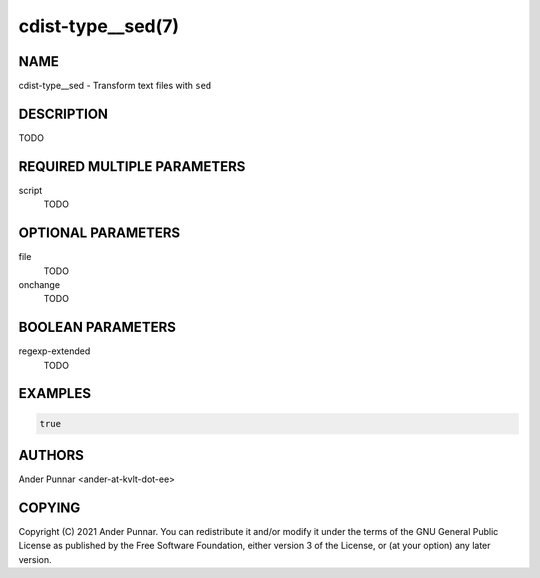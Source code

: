 cdist-type__sed(7)
==================

NAME
----
cdist-type__sed - Transform text files with ``sed``


DESCRIPTION
-----------
TODO


REQUIRED MULTIPLE PARAMETERS
----------------------------
script
   TODO


OPTIONAL PARAMETERS
-------------------
file
   TODO

onchange
   TODO


BOOLEAN PARAMETERS
------------------
regexp-extended
   TODO


EXAMPLES
--------
.. code-block:: sh

   true


AUTHORS
-------
Ander Punnar <ander-at-kvlt-dot-ee>


COPYING
-------
Copyright \(C) 2021 Ander Punnar. You can redistribute it and/or modify it
under the terms of the GNU General Public License as published by the Free
Software Foundation, either version 3 of the License, or (at your option)
any later version.
